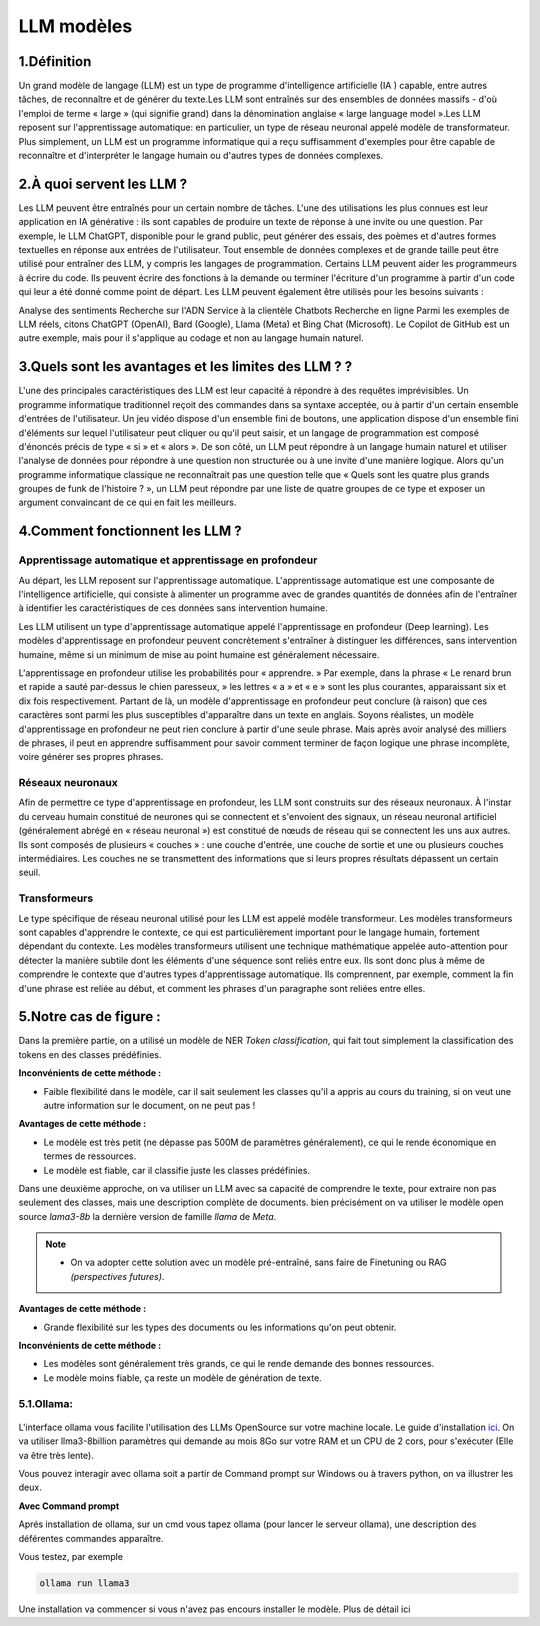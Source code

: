LLM modèles
=============

1.Définition
----------------------------

Un grand modèle de langage (LLM) est un type de programme d'intelligence artificielle (IA ) capable, entre autres tâches, de reconnaître et de générer du texte.Les LLM sont entraînés sur des ensembles de données massifs - d'où l'emploi de terme « large » (qui signifie grand) dans la dénomination anglaise « large language model ».Les LLM reposent sur l'apprentissage automatique: en particulier, un type de réseau neuronal appelé modèle de transformateur.
Plus simplement, un LLM est un programme informatique qui a reçu suffisamment d'exemples pour être capable de reconnaître et d'interpréter le langage humain ou d'autres types de données complexes.

2.À quoi servent les LLM ?
----------------------------

Les LLM peuvent être entraînés pour un certain nombre de tâches. L'une des utilisations les plus connues est leur application en IA générative : ils sont capables de produire un texte de réponse à une invite ou une question. Par exemple, le LLM ChatGPT, disponible pour le grand public, peut générer des essais, des poèmes et d'autres formes textuelles en réponse aux entrées de l'utilisateur.
Tout ensemble de données complexes et de grande taille peut être utilisé pour entraîner des LLM, y compris les langages de programmation. Certains LLM peuvent aider les programmeurs à écrire du code. Ils peuvent écrire des fonctions à la demande ou terminer l'écriture d'un programme à partir d'un code qui leur a été donné comme point de départ. Les LLM peuvent également être utilisés pour les besoins suivants :

Analyse des sentiments
Recherche sur l'ADN
Service à la clientèle 
Chatbots
Recherche en ligne
Parmi les exemples de LLM réels, citons ChatGPT (OpenAI), Bard (Google), Llama (Meta) et Bing Chat (Microsoft). Le Copilot de GitHub est un autre exemple, mais pour il s'applique au codage et non au langage humain naturel.

3.Quels sont les avantages et les limites des LLM ? ?
----------------------------------------------------------------

L'une des principales caractéristiques des LLM est leur capacité à répondre à des requêtes imprévisibles. Un programme informatique traditionnel reçoit des commandes dans sa syntaxe acceptée, ou à partir d'un certain ensemble d'entrées de l'utilisateur. Un jeu vidéo dispose d'un ensemble fini de boutons, une application dispose d'un ensemble fini d'éléments sur lequel l'utilisateur peut cliquer ou qu'il peut saisir, et un langage de programmation est composé d'énoncés précis de type « si » et « alors ».
De son côté, un LLM peut répondre à un langage humain naturel et utiliser l'analyse de données pour répondre à une question non structurée ou à une invite d'une manière logique. Alors qu'un programme informatique classique ne reconnaîtrait pas une question telle que « Quels sont les quatre plus grands groupes de funk de l'histoire ? », un LLM peut répondre par une liste de quatre groupes de ce type et exposer un argument convaincant de ce qui en fait les meilleurs.

4.Comment fonctionnent les LLM ?
---------------------------------

Apprentissage automatique et apprentissage en profondeur
~~~~~~~~~~~~~~~~~~~~~~~~~~~~~~~~~~~~~~~~~~~~~~~~~~~~~~~~~~~~~~~~~~

Au départ, les LLM reposent sur l'apprentissage automatique. L'apprentissage automatique est une composante de l'intelligence artificielle, qui consiste à alimenter un programme avec de grandes quantités de données afin de l'entraîner à identifier les caractéristiques de ces données sans intervention humaine.

Les LLM utilisent un type d'apprentissage automatique appelé l'apprentissage en profondeur (Deep learning). Les modèles d'apprentissage en profondeur peuvent concrètement s'entraîner à distinguer les différences, sans intervention humaine, même si un minimum de mise au point humaine est généralement nécessaire.

L'apprentissage en profondeur utilise les probabilités pour « apprendre. » Par exemple, dans la phrase « Le renard brun et rapide a sauté par-dessus le chien paresseux, » les lettres « a » et « e » sont les plus courantes, apparaissant six et dix fois respectivement. Partant de là, un modèle d'apprentissage en profondeur peut conclure (à raison) que ces caractères sont parmi les plus susceptibles d'apparaître dans un texte en anglais.
Soyons réalistes, un modèle d'apprentissage en profondeur ne peut rien conclure à partir d'une seule phrase. Mais après avoir analysé des milliers de phrases, il peut en apprendre suffisamment pour savoir comment terminer de façon logique une phrase incomplète, voire générer ses propres phrases.

Réseaux neuronaux
~~~~~~~~~~~~~~~~~~~~

Afin de permettre ce type d'apprentissage en profondeur, les LLM sont construits sur des réseaux neuronaux.
À l'instar du cerveau humain constitué de neurones qui se connectent et s'envoient des signaux, un réseau 
neuronal artificiel (généralement abrégé en « réseau neuronal ») est constitué de nœuds de réseau qui se 
connectent les uns aux autres. Ils sont composés de plusieurs « couches » : une couche d'entrée, une couche
de sortie et une ou plusieurs couches intermédiaires. Les couches ne se transmettent des informations que si
leurs propres résultats dépassent un certain seuil.

Transformeurs
~~~~~~~~~~~~~~~~~~~~~~~~

Le type spécifique de réseau neuronal utilisé pour les LLM est appelé modèle transformeur. Les modèles transformeurs 
sont capables d'apprendre le contexte, ce qui est particulièrement important pour le langage humain, fortement dépendant
du contexte. Les modèles transformeurs utilisent une technique mathématique appelée auto-attention pour détecter la
manière subtile dont les éléments d'une séquence sont reliés entre eux. Ils sont donc plus à même de comprendre le
contexte que d'autres types d'apprentissage automatique. Ils comprennent, par exemple, comment la fin d'une phrase 
est reliée au début, et comment les phrases d'un paragraphe sont reliées entre elles.


5.Notre cas de figure :
------------------------

Dans la première partie, on a utilisé un modèle de NER `Token classification`, qui fait tout simplement
la classification des tokens en des classes prédéfinies.

**Inconvénients de cette méthode :**

- Faible flexibilité dans le modèle, car il sait seulement les classes qu'il a appris au cours du training, si on veut une autre information sur le document, on ne peut pas !

**Avantages de cette méthode :**

- Le modèle est très petit (ne dépasse pas 500M de paramètres généralement), ce qui le rende économique en termes de ressources.
- Le modèle est fiable, car il classifie juste les classes prédéfinies.

Dans une deuxième approche, on va utiliser un LLM avec sa capacité de comprendre le texte, pour extraire non pas seulement des classes, mais une description complète de documents.
bien précisément on va utiliser le modèle open source `lama3-8b` la dernière version de famille `llama` de `Meta`.

.. note:: 
    - On va adopter cette solution avec un modèle pré-entraîné, sans faire de Finetuning ou RAG `(perspectives futures)`.

.. figure:: /Documentation/Images/LLM_way.png
   :width: 100%
   :align: center
   :alt: Alternative text for the image
   :name: LLM method

**Avantages de cette méthode :**

- Grande flexibilité sur les types des documents ou les informations qu'on peut obtenir.

**Inconvénients de cette méthode :**

- Les modèles sont généralement très grands, ce qui le rende demande des bonnes ressources.
- Le modèle moins fiable, ça reste un modèle de génération de texte.

5.1.Ollama:
~~~~~~~~~~~

.. figure:: /Documentation/Images/ollama_logo.png
   :width: 100%
   :align: center
   :alt: Alternative text for the image
   :name: ollama_logo


L'interface ollama vous facilite l'utilisation des LLMs OpenSource sur votre machine locale. Le guide d'installation `ici <https://ollama.com/>`_.
On va utiliser llma3-8billion paramètres qui demande au mois 8Go sur votre RAM et un CPU de 2 cors, pour s'exécuter 
(Elle va être très lente).

Vous pouvez interagir avec ollama soit a partir de Command prompt sur Windows ou à travers python, on va illustrer les deux.

**Avec Command prompt**

Aprés installation de ollama, sur un cmd vous tapez ollama (pour lancer le serveur ollama), une description des déférentes commandes apparaître.

Vous testez, par exemple

.. code-block:: bash

    ollama run llama3

Une installation va commencer si vous n'avez pas encours installer le modèle. Plus de détail ici












